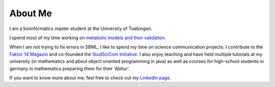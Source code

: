 
.. _about:

About Me
============================

I am a bioinformatics master student at the University of Tuebingen. 

I spend most of my time working on `metabolic models and their validation <https://uni-tuebingen.de/en/fakultaeten/mathematisch-naturwissenschaftliche-fakultaet/fachbereiche/informatik/lehrstuehle/systembiologie/start/welcome/>`_.

When I am not trying to fix errors in SBML, I like to spend my time on science communication projects. I contribute to the `Faktor 14 Magazin <https://www.faktor14magazin.de/>`_ and co-founded the `StudSciCom Initiative <https://www.stud-scicom.de/>`_. I also enjoy teaching and have held multiple tutorials at my university (in mathematics and about object oriented programming in java) as well as courses for high-school students in germany in mathematics preparing them for their 'Abitur'.

If you want to know more about me, feel free to check out my `LinkedIn page <https://de.linkedin.com/in/famke-b%C3%A4uerle-b2123a198>`_.

